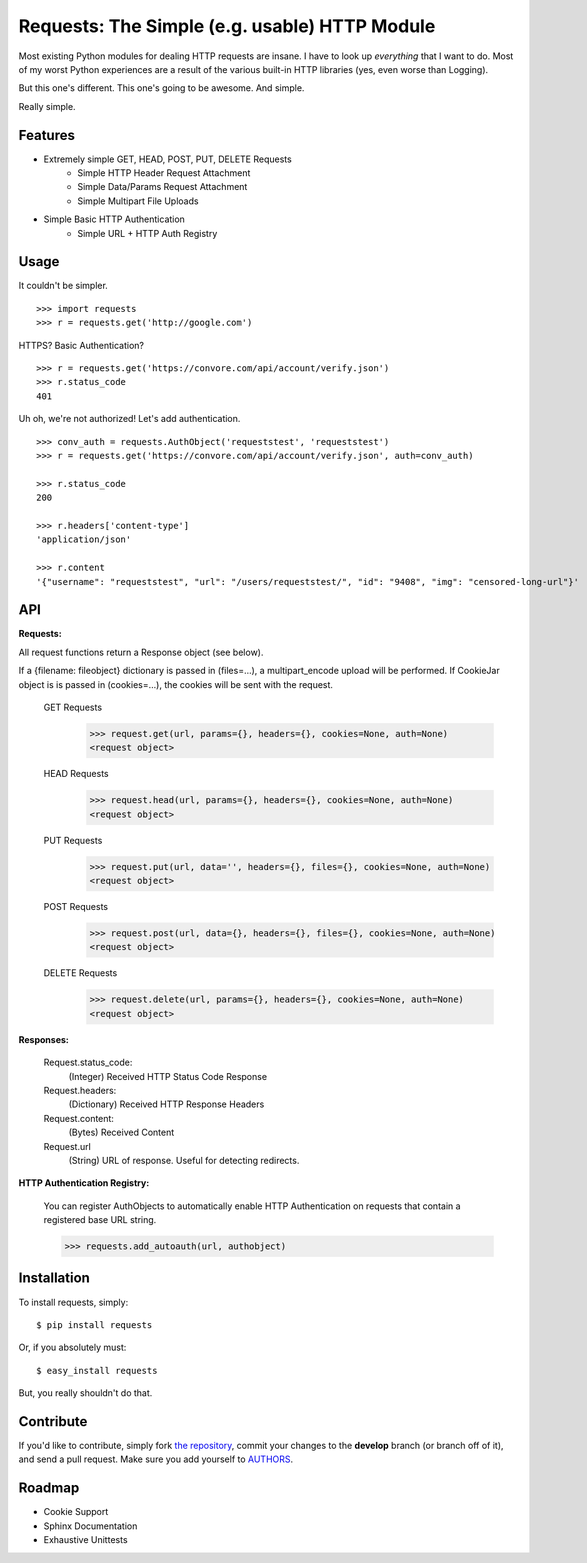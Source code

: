 Requests: The Simple (e.g. usable) HTTP Module
==============================================

Most existing Python modules for dealing HTTP requests are insane. I have to look up *everything* that I want to do. Most of my worst Python experiences are a result of the various built-in HTTP libraries (yes, even worse than Logging). 

But this one's different. This one's going to be awesome. And simple.

Really simple. 

Features
--------

- Extremely simple GET, HEAD, POST, PUT, DELETE Requests
    + Simple HTTP Header Request Attachment
    + Simple Data/Params Request Attachment
    + Simple Multipart File Uploads
- Simple Basic HTTP Authentication
    + Simple URL + HTTP Auth Registry


Usage
-----

It couldn't be simpler. ::

    >>> import requests
    >>> r = requests.get('http://google.com')


HTTPS? Basic Authentication? ::
    
    >>> r = requests.get('https://convore.com/api/account/verify.json')
    >>> r.status_code
    401

    
Uh oh, we're not authorized! Let's add authentication. ::
    
    >>> conv_auth = requests.AuthObject('requeststest', 'requeststest')
    >>> r = requests.get('https://convore.com/api/account/verify.json', auth=conv_auth)
    
    >>> r.status_code
    200 
    
    >>> r.headers['content-type']
    'application/json'
    
    >>> r.content
    '{"username": "requeststest", "url": "/users/requeststest/", "id": "9408", "img": "censored-long-url"}'



API
---
    
**Requests:**

All request functions return a Response object (see below).

If a {filename: fileobject} dictionary is passed in (files=...), a multipart_encode upload will be performed.
If CookieJar object is is passed in (cookies=...), the cookies will be sent with the request.
    
  GET Requests
    >>> request.get(url, params={}, headers={}, cookies=None, auth=None)
    <request object>
    
  HEAD Requests
    >>> request.head(url, params={}, headers={}, cookies=None, auth=None)
    <request object>
    
  PUT Requests
    >>> request.put(url, data='', headers={}, files={}, cookies=None, auth=None)
    <request object>
    
  POST Requests
    >>> request.post(url, data={}, headers={}, files={}, cookies=None, auth=None)
    <request object>
    
  DELETE Requests
    >>> request.delete(url, params={}, headers={}, cookies=None, auth=None)
    <request object>
    

**Responses:**
    
    Request.status_code:
         (Integer) Received HTTP Status Code Response

    Request.headers:
        (Dictionary) Received HTTP Response Headers

    Request.content:
        (Bytes) Received Content

    Request.url
        (String) URL of response. Useful for detecting redirects. 


**HTTP Authentication Registry:**

    You can register AuthObjects to automatically enable HTTP Authentication on requests that contain a registered base URL string.

    >>> requests.add_autoauth(url, authobject)



Installation
------------

To install requests, simply: ::

    $ pip install requests
    
Or, if you absolutely must: ::

    $ easy_install requests

But, you really shouldn't do that.
   


Contribute
----------

If you'd like to contribute, simply fork `the repository`_, commit your changes to the **develop** branch (or branch off of it), and send a pull request. Make sure you add yourself to AUTHORS_.



Roadmap
-------

- Cookie Support
- Sphinx Documentation
- Exhaustive Unittests

.. _`the repository`: http://github.com/kennethreitz/requests
.. _AUTHORS: http://github.com/kennethreitz/requests/blob/master/AUTHORS
